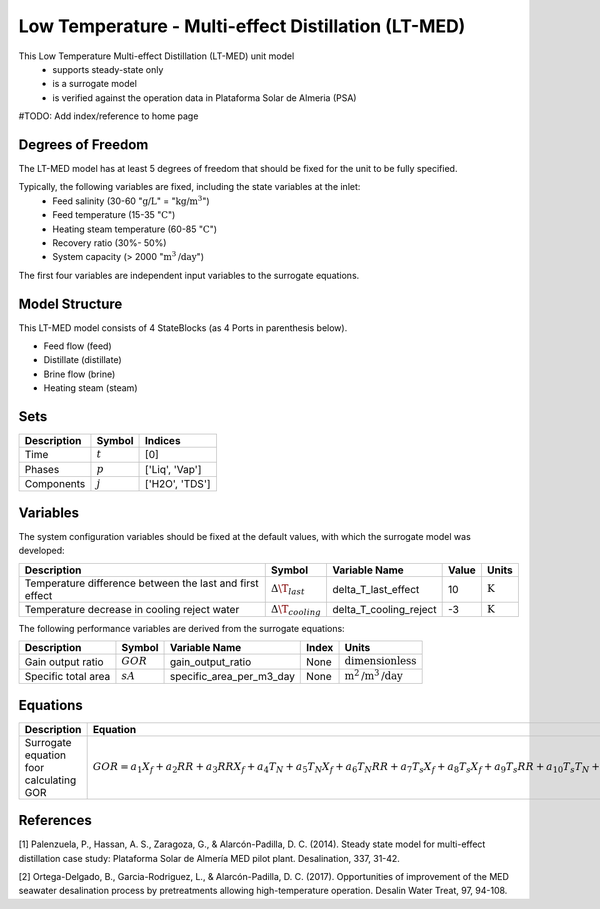 Low Temperature - Multi-effect Distillation (LT-MED)
====================
This Low Temperature Multi-effect Distillation (LT-MED) unit model
   * supports steady-state only
   * is a surrogate model
   * is verified against the operation data in Plataforma Solar de Almeria (PSA)

#TODO: Add index/reference to home page


Degrees of Freedom
------------------
The LT-MED model has at least 5 degrees of freedom that should be fixed for the unit to be fully specified.

Typically, the following variables are fixed, including the state variables at the inlet:
    * Feed salinity (30-60 ":math:`\text{g/}\text{L}`" = ":math:`\text{kg/}\text{m}^3`")
    * Feed temperature (15-35 ":math:`\text{C}`")
    * Heating steam temperature (60-85 ":math:`\text{C}`")
    * Recovery ratio (30%- 50%)
    * System capacity (> 2000 ":math:`\text{m}^3\text{/day}`")

The first four variables are independent input variables to the surrogate equations.


Model Structure
---------------
This LT-MED model consists of 4 StateBlocks (as 4 Ports in parenthesis below).

* Feed flow (feed)
* Distillate (distillate)
* Brine flow (brine)
* Heating steam (steam)


Sets
----
.. csv-table::
   :header: "Description", "Symbol", "Indices"

   "Time", ":math:`t`", "[0]"
   "Phases", ":math:`p`", "['Liq', 'Vap']"
   "Components", ":math:`j`", "['H2O', 'TDS']"


Variables
---------
The system configuration variables should be fixed at the default values, with which the surrogate model was developed:

.. csv-table::
   :header: "Description", "Symbol", "Variable Name", "Value", "Units"

   "Temperature difference between the last and first effect", ":math:`\Delta\T_{last}`", "delta_T_last_effect", "10", ":math:`\text{K}`"
   "Temperature decrease in cooling reject water", ":math:`\Delta\T_{cooling}`", "delta_T_cooling_reject", "-3", ":math:`\text{K}`"


The following performance variables are derived from the surrogate equations:

.. csv-table::
   :header: "Description", "Symbol", "Variable Name", "Index", "Units"

   "Gain output ratio", ":math:`GOR`", "gain_output_ratio", "None", ":math:`\text{dimensionless}`"
   "Specific total area", ":math:`sA`", "specific_area_per_m3_day", "None", ":math:`\text{m}^2\text{/m}^3\text{/day}`"


Equations
---------
.. csv-table::
   :header: "Description", "Equation"

   "Surrogate equation foor calculating GOR", ":math:`GOR = a_{1}X_{f}+a_{2}RR+a_{3}RRX_{f}+a_{4}T_{N}+a_{5}T_{N}X_{f}+a_{6}T_{N}RR+a_{7}T_{s}X_{f}+a_{8}T_{s}X_{f}+a_{9}T_{s}RR+a_{10}T_{s}T_{N}+a_{11}+a_{12}{T_s}^2+a_{13}{T_N}^2+a_{14}{RR^2+a_{15}{X_f}^2`"


References
----------

[1] Palenzuela, P., Hassan, A. S., Zaragoza, G., & Alarcón-Padilla, D. C. (2014). Steady state model for
multi-effect distillation case study: Plataforma Solar de Almería MED pilot plant. Desalination, 337,
31-42.

[2] Ortega-Delgado, B., Garcia-Rodriguez, L., & Alarcón-Padilla, D. C. (2017). Opportunities of
improvement of the MED seawater desalination process by pretreatments allowing high-temperature
operation. Desalin Water Treat, 97, 94-108.